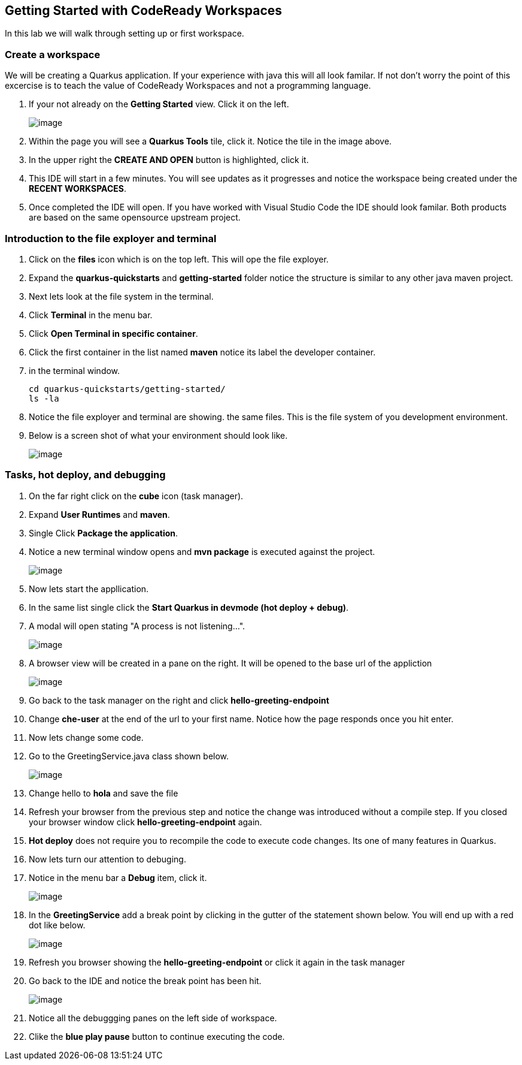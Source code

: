 [[dev-access]]
== Getting Started with CodeReady Workspaces

In this lab we will walk through setting up or first workspace.


=== Create a workspace

We will be creating a Quarkus application.  If your experience with java this will all look familar.  If not don't worry the point of this excercise is to teach the value of CodeReady Workspaces and not a programming language.

. If your not already on the *Getting Started* view.  Click it on the left.
+
image::get-started.png[image]
+
. Within the page you will see a *Quarkus Tools* tile, click it. Notice the tile in the image above.
. In the upper right the *CREATE AND OPEN* button is highlighted, click it.
. This IDE will start in a few minutes. You will see updates as it progresses and notice the workspace being created under the *RECENT WORKSPACES*.
. Once completed the IDE will open.  If you have worked with Visual Studio Code the IDE should look familar.  Both products are based on the same opensource upstream project.

=== Introduction to the file exployer and terminal 

. Click on the *files* icon which is on the top left. This will ope the file exployer.
. Expand the *quarkus-quickstarts* and *getting-started* folder notice the structure is similar to any other java maven project.
. Next lets look at the file system in the terminal. 
. Click *Terminal* in the menu bar.
. Click *Open Terminal in specific container*.
. Click the first container in the list named *maven* notice its label the developer container.
. in the terminal window.
+
[source,shell]
----
cd quarkus-quickstarts/getting-started/
ls -la
----
+
. Notice the file exployer and terminal are showing.
the same files.  This is the file system of you development environment.
. Below is a screen shot of what your environment should look like.
+
image::terminal.png[image]

=== Tasks, hot deploy, and debugging

. On the far right click on the *cube* icon (task manager).
. Expand *User Runtimes* and *maven*.
. Single Click *Package the application*.
. Notice a new terminal window opens and *mvn package* is executed against the project.
+
image::package.png[image]
+
. Now lets start the appllication.
. In the same list single click the *Start Quarkus in devmode (hot deploy + debug)*.
. A modal will open stating "A process is not listening...".
+
image::process-listening.png[image]
+
. A browser view will be created in a pane on  the right.  It will be opened to the base url of the appliction 
+
image::browser-view.png[image]
+
. Go back to the task manager on the right and click *hello-greeting-endpoint*
. Change *che-user* at the end of the url to your first name. Notice how the page responds once you hit enter.
. Now lets change some code. 
. Go to the GreetingService.java class shown below.
+
image::hot-deploy.png[image]
+
. Change hello to *hola* and save the file
. Refresh your browser from the previous step and notice the change was introduced without a compile step.  If you closed your browser window click *hello-greeting-endpoint* again.
. *Hot deploy* does not require you to recompile the code to execute code changes. Its one of many features in Quarkus.
. Now lets turn our attention to debuging.
. Notice in the menu bar a *Debug* item, click it.
+
image::start-debugging.png[image]
+
. In the *GreetingService* add a break point by clicking in the gutter of the statement shown below.  You will end up with a red dot like below.
+
image::breakpoint.png[image]
+
. Refresh you browser showing the *hello-greeting-endpoint* or click it again in the task manager
. Go back to the IDE and notice the break point has been hit.
+
image::debugging.png[image]
+
. Notice all the debuggging panes on the left side of workspace.
. Clike the *blue play pause* button to continue executing the code.

